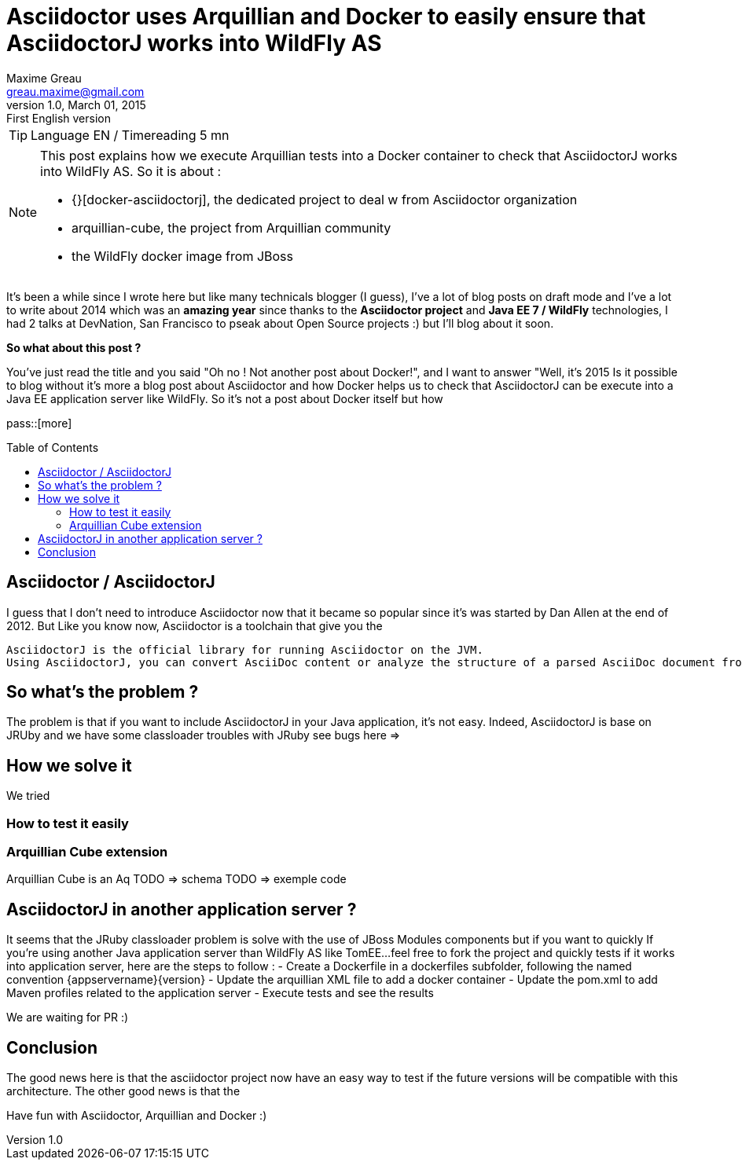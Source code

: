= Asciidoctor uses Arquillian and Docker to easily ensure that AsciidoctorJ works into WildFly AS
Maxime Greau <greau.maxime@gmail.com>
v1.0, March 01, 2015: First English version
:awestruct-layout: post
:awestruct-tags: [asciidoctor, docker, wildfly, arquillian]
:toc2:
:toc-placement: preamble
:toc-title: Table of Contents
:source-highlighter: coderay
:experimental:
:mdash: &#8212;
:language: asciidoc
:link-docker-asciidoctorj-github: http://github.com/mgreau/docker-asciidoctorj
:link-asciidoctor-docker-hub: https://registry.hub.docker.com/repos/asciidoctor/
:link-asciidoctor: http://asciidoctor.org
:link-arquillian-cube-github: https://github.com/arquillian/arquillian-cube
:link-jboss-wildfly-docker: https://registry.hub.docker.com/u/jboss/wildfly/
:link-docker: http://docker.com
:link-asciidoctorj-bug1: http://github.com/asciidoctor/asciidoctorj/issues
:link-asciidoctorj-bug2: http://github.com/asciidoctor/asciidoctorj/issues
:link-asciidoctorj-wildflyas-install: http://asciidoctor.org/docs/asciidoctorj/#running-asciidoctorj-on-wildfly-as

TIP: Language EN / Timereading 5 mn

[NOTE]
.This post explains how we execute Arquillian tests into a Docker container to check that AsciidoctorJ works into WildFly AS. So it is about :
====
* {}[docker-asciidoctorj], the dedicated project to deal w from Asciidoctor organization
* arquillian-cube, the project from Arquillian community
* the WildFly docker image from JBoss
====

It's been a while since I wrote here but like many technicals blogger (I guess), I've a lot of blog posts on draft mode and I've a lot to write about 2014 which was
an *amazing year* since thanks to the *Asciidoctor project* and *Java EE 7 / WildFly* technologies, I had 2 talks at DevNation, San Francisco to pseak about Open Source projects :)  but I'll blog about it soon.

*So what about this post ?*

You've just read the title and you said "Oh no ! Not another post about Docker!", and I want to answer "Well, it's 2015 Is it possible to blog without it's more a blog post about Asciidoctor and how Docker helps us to check that AsciidoctorJ can be execute into a Java EE application server like WildFly.
So it's not a post about Docker itself but how


pass::[more]

== Asciidoctor / AsciidoctorJ

I guess that I don't need to introduce Asciidoctor now that it became so popular since it's was started by Dan Allen at the end of 2012.
But
Like you know now, Asciidoctor is a toolchain that give you the

----
AsciidoctorJ is the official library for running Asciidoctor on the JVM.
Using AsciidoctorJ, you can convert AsciiDoc content or analyze the structure of a parsed AsciiDoc document from Java and other JVM languages
----

== So what's the problem ?

The problem is that if you want to include AsciidoctorJ in your Java application, it's not easy. Indeed, AsciidoctorJ is base on JRUby and
we have some classloader troubles with JRuby see bugs here =>

== How we solve it

We tried

=== How to test it easily

=== Arquillian Cube extension

Arquillian Cube is an Aq
TODO => schema
TODO => exemple code

== AsciidoctorJ in another application server ?

It seems that the JRuby classloader problem is solve with the use of JBoss Modules components but if you want to quickly
If you're using another Java application server than WildFly AS like TomEE...feel free to fork the project and quickly tests if it works into
application server, here are the steps to follow :
 - Create a Dockerfile in a +dockerfiles+ subfolder, following the named convention +{appservername}{version}+
 - Update the arquillian XML file to add a docker container
 - Update the pom.xml to add Maven profiles related to the application server
 - Execute tests and see the results

We are waiting for PR :)

== Conclusion

The good news here is that the asciidoctor project now have an easy way to test if the future versions will be compatible with this architecture.
The other good news is that the

Have fun with Asciidoctor, Arquillian and Docker :)
